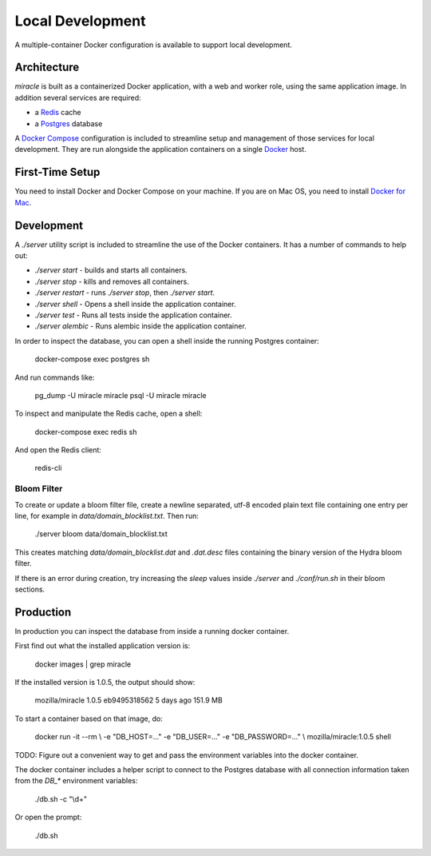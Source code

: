 =================
Local Development
=================

A multiple-container Docker configuration is available to support
local development.


Architecture
============

`miracle` is built as a containerized Docker application,
with a web and worker role, using the same application image.
In addition several services are required:

- a `Redis <http://redis.io/>`_ cache
- a `Postgres <https://www.postgresql.org/>`_ database

A `Docker Compose <https://docs.docker.com/compose/>`_ configuration is
included to streamline setup and management of those services for local
development. They are run alongside the application containers on a
single `Docker <https://docs.docker.com/>`_ host.


First-Time Setup
================

You need to install Docker and Docker Compose on your machine. If you
are on Mac OS, you need to install
`Docker for Mac <https://docs.docker.com/docker-for-mac/>`_.


Development
===========

A `./server` utility script is included to streamline the use of the
Docker containers. It has a number of commands to help out:

- `./server start` - builds and starts all containers.
- `./server stop` - kills and removes all containers.
- `./server restart` - runs `./server stop`, then `./server start`.
- `./server shell` - Opens a shell inside the application container.
- `./server test` - Runs all tests inside the application container.
- `./server alembic` - Runs alembic inside the application container.

In order to inspect the database, you can open a shell inside the
running Postgres container:

    docker-compose exec postgres sh

And run commands like:

    pg_dump -U miracle miracle
    psql -U miracle miracle

To inspect and manipulate the Redis cache, open a shell:

    docker-compose exec redis sh

And open the Redis client:

    redis-cli


Bloom Filter
------------

To create or update a bloom filter file, create a newline separated,
utf-8 encoded plain text file containing one entry per line, for
example in `data/domain_blocklist.txt`. Then run:

    ./server bloom data/domain_blocklist.txt

This creates matching `data/domain_blocklist.dat` and `.dat.desc`
files containing the binary version of the Hydra bloom filter.

If there is an error during creation, try increasing the `sleep` values
inside `./server` and `./conf/run.sh` in their bloom sections.


Production
==========

In production you can inspect the database from inside a running
docker container.

First find out what the installed application version is:

    docker images | grep miracle

If the installed version is 1.0.5, the output should show:

    mozilla/miracle    1.0.5    eb9495318562    5 days ago    151.9 MB

To start a container based on that image, do:

    docker run -it --rm \\
    -e "DB_HOST=..." -e "DB_USER=..." -e "DB_PASSWORD=..." \\
    mozilla/miracle:1.0.5 shell

TODO: Figure out a convenient way to get and pass the environment
variables into the docker container.

The docker container includes a helper script to connect to the
Postgres database with all connection information taken from the
`DB_*` environment variables:

    ./db.sh -c "\\d+"

Or open the prompt:

    ./db.sh
